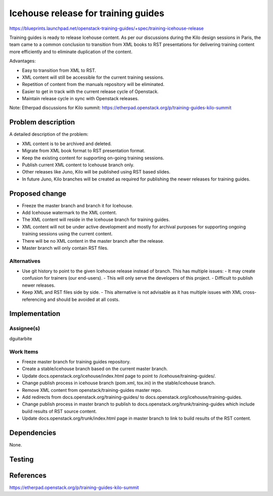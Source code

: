 ..
 This work is licensed under a Creative Commons Attribution 3.0 Unported
 License.

 http://creativecommons.org/licenses/by/3.0/legalcode

====================================
Icehouse release for training guides
====================================

https://blueprints.launchpad.net/openstack-training-guides/+spec/training-icehouse-release

Training guides is ready to release Icehouse content. As per our discussions
during the Kilo design sessions in Paris, the team came to a common conclusion
to transition from XML books to RST presentations for delivering training
content more efficiently and to eliminate duplication of the content.

Advantages:

- Easy to transition from XML to RST.
- XML content will still be accessible for the current training sessions.
- Repetition of content from the manuals repository will be eliminated.
- Easier to get in track with the current release cycle of Openstack.
- Maintain release cycle in sync with Openstack releases.

Note: Etherpad discussions for Kilo summit:
https://etherpad.openstack.org/p/training-guides-kilo-summit

Problem description
===================

A detailed description of the problem:

* XML content is to be archived and deleted.
* Migrate from XML book format to RST presentation format.
* Keep the existing content for supporting on-going training sessions.
* Publish current XML content to Icehouse branch only.
* Other releases like Juno, Kilo will be published using RST based slides.
* In future Juno, Kilo branches will be created as required for publishing the
  newer releases for training guides.


Proposed change
===============

* Freeze the master branch and branch it for Icehouse.
* Add Icehouse watermark to the XML content.
* The XML content will reside in the Icehouse branch for training guides.
* XML content will not be under active development and mostly for archival
  purposes for supporting ongoing training sessions using the current content.
* There will be no XML content in the master branch after the release.
* Master branch will only contain RST files.


Alternatives
------------

* Use git history to point to the given Icehouse release instead of branch.
  This has multiple issues:
  - It may create confusion for trainers (our end-users).
  - This will only serve the developers of this project.
  - Difficult to publish newer releases.
* Keep XML and RST files side by side.
  - This alternative is not advisable as it has multiple issues with XML
  cross-referencing and should be avoided at all costs.


Implementation
==============

Assignee(s)
-----------

dguitarbite

Work Items
----------

* Freeze master branch for training guides repository.
* Create a stable/icehouse branch based on the current master branch.
* Update docs.openstack.org/icehouse/index.html page to point to
  /icehouse/training-guides/.
* Change publish process in icehouse branch (pom.xml, tox.ini) in the
  stable/icehouse branch.
* Remove XML content from openstack/training-guides master repo.
* Add redirects from docs.openstack.org/training-guides/ to
  docs.openstack.org/icehouse/training-guides.
* Change publish process in master branch to publish to
  docs.openstack.org/trunk/training-guides which include build results of
  RST source content.
* Update docs.openstack.org/trunk/index.html page in master branch to link to
  build results of the RST content.

Dependencies
============

None.

Testing
=======


References
==========

https://etherpad.openstack.org/p/training-guides-kilo-summit
